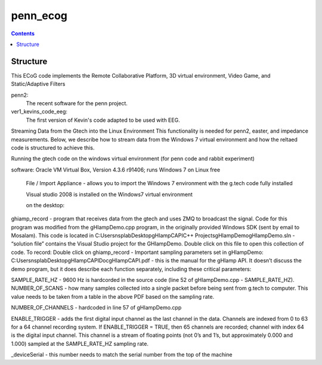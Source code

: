 =========
penn_ecog
=========

.. contents:: Contents
   :backlinks: top
   

Structure
=========

This ECoG code implements the Remote Collaborative Platform, 3D virtual environment, Video Game, and Static/Adaptive Filters

penn2:
  The recent software for the penn project.

ver1_kevins_code_eeg:
  The first version of Kevin's code adapted to be used with EEG.


Streaming Data from the Gtech into the Linux Environment
This functionality is needed for penn2, easter, and impedance measurements. Below, we describe how to stream data from the Windows 7 virtual environment and how the reltaed code is structured to achieve this.

Running the gtech code on the windows virtual environment (for penn code and rabbit experiment)

software: Oracle VM Virtual Box, Version 4.3.6 r91406; runs Windows 7 on Linux
free
		File / Import Appliance - allows you to import the Windows 7 environment with the g.tech code fully installed

		Visual studio 2008 is installed on the Windows7 virtual environment

		on the desktop:
ghiamp_record - program that receives data from the gtech and uses ZMQ to broadcast the signal. Code for this program was modified from the gHIampDemo.cpp program, in the originally provided Windows SDK (sent by email to Mosalam). This code is located in C:\Users\nsplab\Desktop\gHIampCAPI\C++ Projects\gHIampDemo\gHIampDemo.sln - “solution file” contains the Visual Studio project for the GHIampDemo. Double click on this file to open this collection of code.
To record: Double click on ghiamp_record - 
Important sampling parameters set in gHIampDemo:
C:\Users\nsplab\Desktop\gHIampCAPI\Doc\gHIampCAPI.pdf - this is the manual for the gHIamp API. It doesn’t discuss the demo program, but it does describe each function separately, including these critical parameters:

SAMPLE_RATE_HZ - 9600 Hz is hardcorded in the source code (line 52 of gHIampDemo.cpp - SAMPLE_RATE_HZ).
NUMBER_OF_SCANS - how many samples collected into a single packet before being sent from g.tech to computer. This value needs to be taken from a table in the above PDF based on the sampling rate.

NUMBER_OF_CHANNELS - hardcoded in line 57 of gHIampDemo.cpp

ENABLE_TRIGGER - adds the first digital input channel as the last channel in the data. Channels are indexed from 0 to 63 for a 64 channel recording system. If ENABLE_TRIGGER = TRUE, then 65 channels are recorded; channel with index 64 is the digital input channel. This channel is a stream of floating points (not 0’s and 1’s, but approximately 0.000 and 1.000) sampled at the SAMPLE_RATE_HZ sampling rate.
 
_deviceSerial - this number needs to match the serial number from the top of the machine
